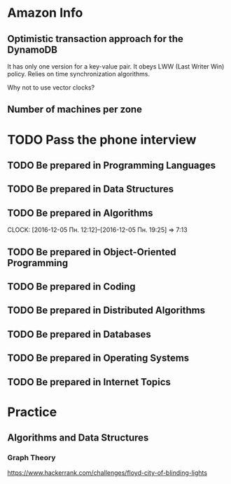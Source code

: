 
* Amazon Info
** Optimistic transaction approach for the DynamoDB
    It has only one version for a key-value pair. It obeys LWW (Last Writer Win) policy.
    Relies on time synchronization algorithms. 
**** Why not to use vector clocks?
** Number of machines per zone

* TODO Pass the phone interview
** TODO Be prepared in Programming Languages
** TODO Be prepared in Data Structures
** TODO Be prepared in Algorithms
   CLOCK: [2016-12-05 Пн. 12:12]--[2016-12-05 Пн. 19:25] =>  7:13
** TODO Be prepared in Object-Oriented Programming
** TODO Be prepared in Coding
** TODO Be prepared in Distributed Algorithms
** TODO Be prepared in Databases
** TODO Be prepared in Operating Systems
** TODO Be prepared in Internet Topics

* Practice
** Algorithms and Data Structures
*** Graph Theory
    https://www.hackerrank.com/challenges/floyd-city-of-blinding-lights
